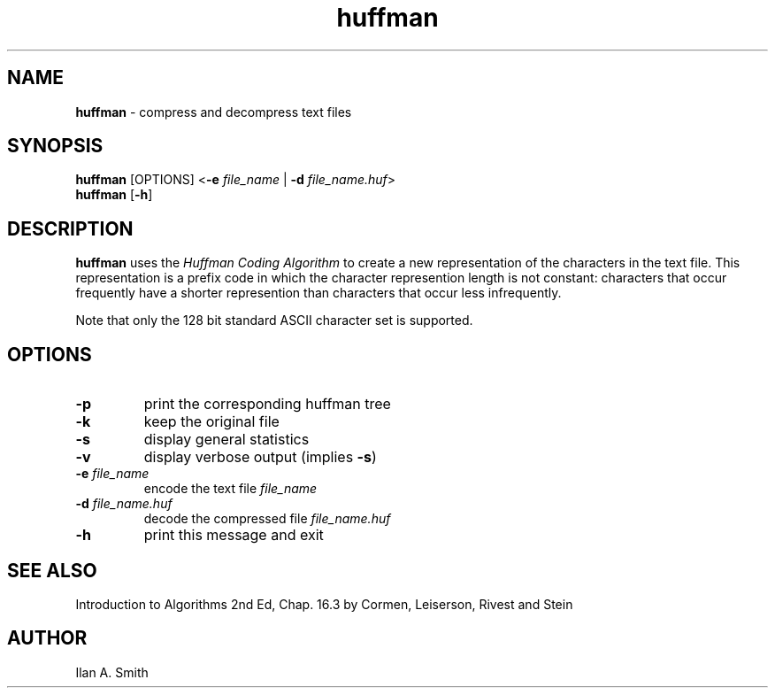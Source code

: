 .\" process with
.\" groff -man -Tascii huffman.1 | cat
.\"

.TH huffman 1 "October 2003" "Compression Utilities" "IAS Software"

.SH NAME
\fBhuffman\fR \- compress and decompress text files

.SH SYNOPSIS
.PD 0
\fBhuffman\fR [OPTIONS] <\fB\-e\fR \fIfile_name\fR | \fB\-d\fR \fI
file_name.huf\fR>
.P
.B \fBhuffman\fR [\fB\-h\fR]

.SH DESCRIPTION
.PD 1
\fBhuffman\fR uses the \fIHuffman Coding Algorithm\fR to create a new 
representation of the characters in the text file. This representation is a 
prefix code in which the character represention length is not constant:
characters that occur frequently have a shorter represention than
characters that occur less infrequently.
.P
Note that only the 128 bit standard ASCII character set is supported.

.SH OPTIONS
.IP \fB-p\fR
print the  corresponding huffman tree
.IP \fB-k\fR
keep the original file
.IP \fB-s\fR
display general statistics
.IP \fB-v\fR
display verbose output (implies \fB-s\fR)
.IP "\fB-e\fR \fIfile_name\fR"
encode the text file \fIfile_name\fR
.IP "\fB-d\fR \fIfile_name.huf\fR"
decode the compressed file \fIfile_name.huf\fR
.IP \fB-h\fR
print this message and exit

.SH SEE ALSO
Introduction to Algorithms 2nd Ed, Chap. 16.3 by Cormen, Leiserson, Rivest and
Stein

.SH AUTHOR
Ilan A. Smith
